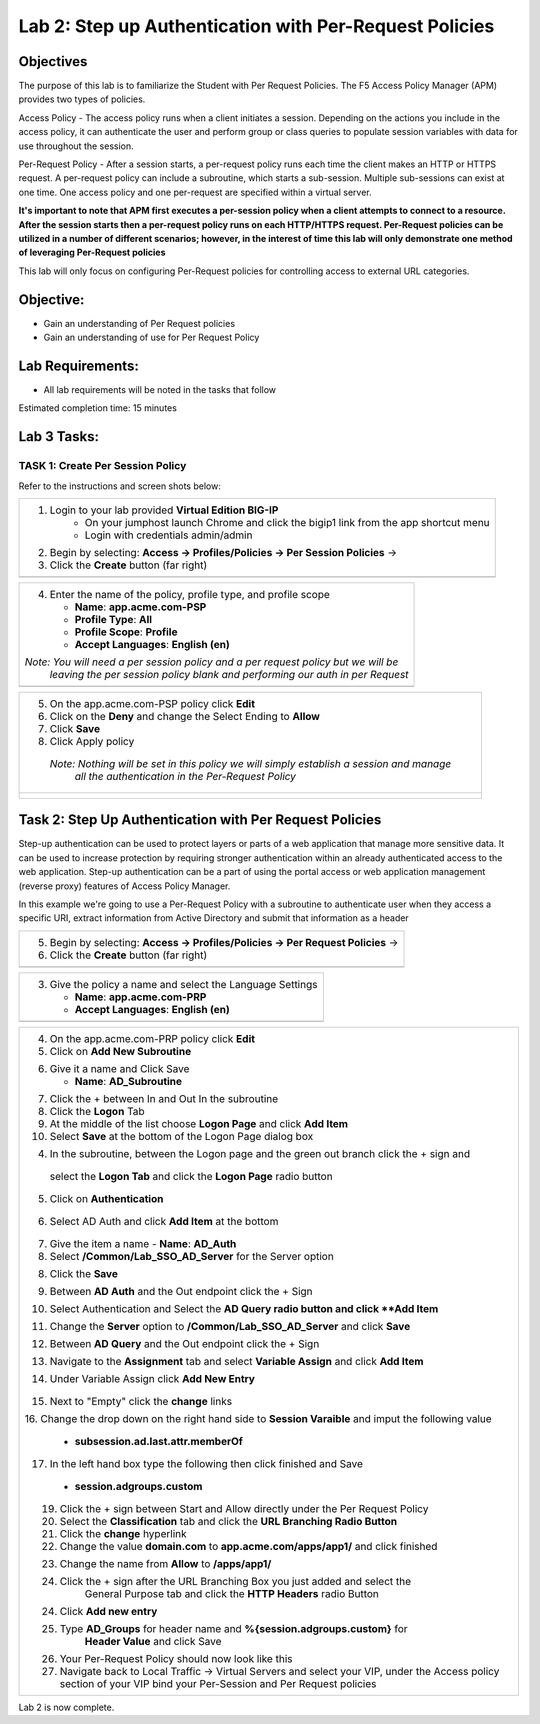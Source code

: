Lab 2: Step up Authentication with Per-Request Policies
=====================================

Objectives
----------

The purpose of this lab is to familiarize the Student with Per Request Policies.
The F5 Access Policy Manager (APM) provides two types of policies.

Access Policy - The access policy runs when a client initiates a session.   Depending
on the actions you include in the access policy, it can authenticate the user
and perform group or class queries to populate session variables with data for
use throughout the session.

Per-Request Policy - After a session starts, a per-request policy runs each time
the client makes an HTTP or HTTPS request.  A per-request policy can include a
subroutine, which starts a sub-session.  Multiple sub-sessions can exist at one
time. One access policy and one per-request are specified within a virtual server.

**It's important to note that APM first executes a per-session policy when a client
attempts to connect to a resource.   After the session starts then a per-request
policy runs on each HTTP/HTTPS request.  Per-Request policies can be utilized in a
number of different scenarios; however, in the interest of time this lab will only
demonstrate one method of leveraging Per-Request policies**

This lab will only focus on configuring Per-Request policies for controlling access
to external URL categories.


Objective:
----------

-  Gain an understanding of Per Request policies

-  Gain an understanding of use for Per Request Policy


Lab Requirements:
-----------------

-  All lab requirements will be noted in the tasks that follow

Estimated completion time: 15 minutes

Lab 3 Tasks:
-----------------

TASK 1: Create Per Session Policy
~~~~~~~~~~~~~~~~~~~~~~~~~~~~~~~~~~~~~~~~~~~~~~~~

Refer to the instructions and screen shots below:

+----------------------------------------------------------------------------------------------+
| 1. Login to your lab provided **Virtual Edition BIG-IP**                                     |
|     - On your jumphost launch Chrome and click the bigip1 link from the app shortcut menu    |
|     - Login with credentials admin/admin                                                     |
|                                                                                              |
| 2. Begin by selecting: **Access -> Profiles/Policies -> Per Session Policies** ->            |
|                                                                                              |
| 3. Click the **Create** button (far right)                                                   |
+----------------------------------------------------------------------------------------------+
| |Lab2-Image1|                                                                                |
+----------------------------------------------------------------------------------------------+

+----------------------------------------------------------------------------------------------+
| 4. Enter the name of the policy, profile type, and profile scope                             |
|                                                                                              |
|    -  **Name**: **app.acme.com-PSP**                                                         |
|                                                                                              |
|    -  **Profile Type**: **All**                                                              |
|                                                                                              |
|    -  **Profile Scope**: **Profile**                                                         |
|                                                                                              |
|    -  **Accept Languages**: **English (en)**                                                 |
|                                                                                              |
| *Note: You will need a per session policy and a per request policy but we will be*           |
|        *leaving the per session policy blank and performing our auth in per Request*         |
+----------------------------------------------------------------------------------------------+
| |Lab2-Image2|                                                                                |
+----------------------------------------------------------------------------------------------+

+----------------------------------------------------------------------------------------------+
| 5. On the app.acme.com-PSP policy click **Edit**                                             |
|                                                                                              |
| 6. Click on the **Deny** and change the Select Ending to **Allow**                           |
|                                                                                              |
| 7. Click **Save**                                                                            |
|                                                                                              |
| 8. Click Apply policy                                                                        |
|                                                                                              |
|   *Note:  Nothing will be set in this policy we will simply establish a session and manage*  |
|           *all the authentication in the Per-Request Policy*                                 |
+----------------------------------------------------------------------------------------------+
| |Lab2-Image3|                                                                                |
|                                                                                              |
| |Lab2-Image4|                                                                                |
+----------------------------------------------------------------------------------------------+

Task 2: Step Up Authentication with Per Request Policies
--------------------------------------
Step-up authentication can be used to protect layers or parts of a web application that manage more sensitive data. It can be used to increase protection by requiring stronger authentication within an already authenticated access to the web application.
Step-up authentication can be a part of using the portal access or web application management (reverse proxy) features of Access Policy Manager.

In this example we're going to use a Per-Request Policy with a subroutine to authenticate user when they access a specific URI, extract information from Active Directory and submit that information as a header

+----------------------------------------------------------------------------------------------+
| 5. Begin by selecting: **Access -> Profiles/Policies -> Per Request Policies** ->            |
|                                                                                              |
| 6. Click the **Create** button (far right)                                                   |
|                                                                                              |
+----------------------------------------------------------------------------------------------+
| |Lab2-Image7|                                                                                |
+----------------------------------------------------------------------------------------------+

+----------------------------------------------------------------------------------------------+
| 3. Give the policy a name and select the Language Settings                                   |
|                                                                                              |
|    -  **Name**: **app.acme.com-PRP**                                                         |
|                                                                                              |
|    -  **Accept Languages**: **English (en)**                                                 |
+----------------------------------------------------------------------------------------------+
| |Lab2-Image8|                                                                                |
+----------------------------------------------------------------------------------------------+

+----------------------------------------------------------------------------------------------+
| 4. On the app.acme.com-PRP policy click **Edit**                                             |
|                                                                                              |
| 5. Click on **Add New Subroutine**                                                           |
|                                                                                              |
| |Lab2-Image10|                                                                               |
|                                                                                              |
| 6. Give it a name and Click Save                                                             |
|                                                                                              |
|    -  **Name**: **AD_Subroutine**                                                            |
|                                                                                              |
| |Lab2-Image13|                                                                               |
| |Lab2-Image11|                                                                               |
|                                                                                              |
| 7. Click the + between In and Out In the subroutine                                          |
|                                                                                              |
| 8. Click the **Logon** Tab                                                                   |
|                                                                                              |
| 9. At the middle of the list choose **Logon Page** and click **Add Item**                    |
|                                                                                              |
| 10. Select **Save** at the bottom of the Logon Page dialog box                               |
|                                                                                              |
| 4. In the subroutine, between the Logon page and the green out branch click the + sign and   |
|   select the **Logon Tab** and click the **Logon Page** radio button                         |
|   |Lab2-Image14|                                                                             |
|   |Lab2-Image15|                                                                             |
|                                                                                              |
|   |Lab2-Image16|                                                                             |
| 5. Click on **Authentication**                                                               |
|                                                                                              |
|   |Lab2-Image17|                                                                             |
|                                                                                              |
| 6. Select AD Auth and click **Add Item** at the bottom                                       |
|   |Lab2-Image18|                                                                             |
|                                                                                              |
| 7. Give the item a name                                                                      |
|    -  **Name**: **AD_Auth**                                                                  |
|                                                                                              |
| 8. Select **/Common/Lab_SSO_AD_Server** for the Server option                                |
|                                                                                              |
| 8. Click the **Save**                                                                        |
|                                                                                              |
|    |Lab2-Image19|                                                                            |
|                                                                                              |
| 9. Between **AD Auth** and the Out endpoint click the + Sign                                 |
|                                                                                              |
| 10. Select Authentication and Select the **AD Query radio button and click **Add Item**      |
|                                                                                              |
| 11. Change the **Server** option to **/Common/Lab_SSO_AD_Server** and click **Save**         |
|                                                                                              |
| 12. Between **AD Query** and the Out endpoint click the + Sign                               |
|                                                                                              |
| 13. Navigate to the **Assignment** tab and select **Variable Assign** and click **Add Item** |
|                                                                                              |
| 14. Under Variable Assign click **Add New Entry**                                            |
|                                                                                              |
|        |Lab2-Image20|                                                                        |
|                                                                                              |
| 15. Next to "Empty" click the **change** links                                               |
|                                                                                              |
| 16. Change the drop down on the right hand side to **Session Varaible** and imput the        |
| following value                                                                              |
|    - **subsession.ad.last.attr.memberOf**                                                    |
|                                                                                              |
| 17. In the left hand box type the following then click finished and Save                     |
|   - **session.adgroups.custom**                                                              |
|                                                                                              |
|                                                                                              |
| |Lab2-Image21|                                                                               |
|                                                                                              |
| |Lab2-Image22|                                                                               |
|      19. Click the + sign between Start and Allow directly under the Per Request Policy      |
| |Lab2-Image23|                                                                               |
|      20. Select the **Classification** tab and click the **URL Branching Radio Button**      |
| |Lab2-Image24|                                                                               |
|       21. Click the **change** hyperlink                                                     |
| |Lab2-Image25|                                                                               |
|       22. Change the value **domain.com** to **app.acme.com/apps/app1/** and click finished  |
| |Lab2-Image26|                                                                               |
|                                                                                              |
| |Lab2-Image27|                                                                               |
|        23. Change the name from **Allow** to **/apps/app1/**                                 |
| |Lab2-Image28|                                                                               |
|        24. Click the + sign after the URL Branching Box you just added and select the        |
|             General Purpose tab and click the **HTTP Headers** radio Button                  |
| |Lab2-Image29|                                                                               |
|         24. Click **Add new entry**                                                          |
| |Lab2-Image30|                                                                               |
|         25. Type **AD_Groups** for header name and **%{session.adgroups.custom}** for        |
|              **Header Value** and click Save                                                 |
| |Lab2-Image31|                                                                               |
|        26. Your Per-Request Policy should now look like this                                 |
| |Lab2-Image32|                                                                               |
|        27. Navigate back to Local Traffic -> Virtual Servers and select your VIP, under the  |
|            Access policy section of your VIP bind your Per-Session and Per Request policies  |
| |Lab2-Image33|                                                                               |
|                                                                                              |
| |Lab2-Image34|                                                                               |
|                                                                                              |
| |Lab2-Image35|                                                                               |
|                                                                                              |
| |Lab2-Image36|                                                                               |
|                                                                                              |
| |Lab2-Image37|                                                                               |
+----------------------------------------------------------------------------------------------+


Lab 2 is now complete.

.. |Lab2-Image1| image:: /class1/module2/media/Lab2-Image1.png
.. |Lab2-Image2| image:: /class1/module2/media/Lab2-Image2.png
.. |Lab2-Image3| image:: /class1/module2/media/Lab2-Image3.png
.. |Lab2-Image4| image:: /class1/module2/media/Lab2-Image4.png
.. |Lab2-Image5| image:: /class1/module2/media/Lab2-Image5.png
.. |Lab2-Image6| image:: /class1/module2/media/Lab2-Image6.png
.. |Lab2-Image7| image:: /class1/module2/media/Lab2-Image7.png
.. |Lab2-Image8| image:: /class1/module2/media/Lab2-Image8.png
.. |Lab2-Image9| image:: /class1/module2/media/Lab2-Image9.png
.. |Lab2-Image10| image:: /class1/module2/media/Lab2-Image10.PNG
.. |Lab2-Image11| image:: /class1/module2/media/Lab2-Image11.png
.. |Lab2-Image12| image:: /class1/module2/media/Lab2-Image12.png
.. |Lab2-Image13| image:: /class1/module2/media/Lab2-Image13.png
.. |Lab2-Image14| image:: /class1/module2/media/Lab2-Image14.png
.. |Lab2-Image15| image:: /class1/module2/media/Lab2-Image15.png
.. |Lab2-Image16| image:: /class1/module2/media/Lab2-Image16.png
.. |Lab2-Image17| image:: /class1/module2/media/Lab2-Image17.png
.. |Lab2-Image18| image:: /class1/module2/media/Lab2-Image18.png
.. |Lab2-Image19| image:: /class1/module2/media/Lab2-Image19.png
.. |Lab2-Image20| image:: /class1/module2/media/Lab2-Image20.png
.. |Lab2-Image21| image:: /class1/module2/media/Lab2-Image21.png
.. |Lab2-Image22| image:: /class1/module2/media/Lab2-Image22.png
.. |Lab2-Image23| image:: /class1/module2/media/Lab2-Image23.png
.. |Lab2-Image24| image:: /class1/module2/media/Lab2-Image24.png
.. |Lab2-Image25| image:: /class1/module2/media/Lab2-Image25.png
.. |Lab2-Image26| image:: /class1/module2/media/Lab2-Image26.png
.. |Lab2-Image27| image:: /class1/module2/media/Lab2-Image27.png
.. |Lab2-Image28| image:: /class1/module2/media/Lab2-Image28.png
.. |Lab2-Image29| image:: /class1/module2/media/Lab2-Image29.png
.. |Lab2-Image30| image:: /class1/module2/media/Lab2-Image30.png
.. |Lab2-Image31| image:: /class1/module2/media/Lab2-Image31.png
.. |Lab2-Image32| image:: /class1/module2/media/Lab2-Image32.png
.. |Lab2-Image33| image:: /class1/module2/media/Lab2-Image33.png
.. |Lab2-Image34| image:: /class1/module2/media/Lab2-Image34.png
.. |Lab2-Image35| image:: /class1/module2/media/Lab2-Image35.png
.. |Lab2-Image36| image:: /class1/module2/media/Lab2-Image36.png
.. |Lab2-Image37| image:: /class1/module2/media/Lab2-Image37.png
